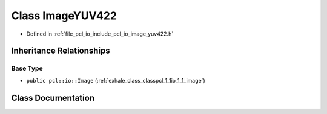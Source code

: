 .. _exhale_class_classpcl_1_1io_1_1_image_y_u_v422:

Class ImageYUV422
=================

- Defined in :ref:`file_pcl_io_include_pcl_io_image_yuv422.h`


Inheritance Relationships
-------------------------

Base Type
*********

- ``public pcl::io::Image`` (:ref:`exhale_class_classpcl_1_1io_1_1_image`)


Class Documentation
-------------------


.. doxygenclass:: pcl::io::ImageYUV422
   :members:
   :protected-members:
   :undoc-members: